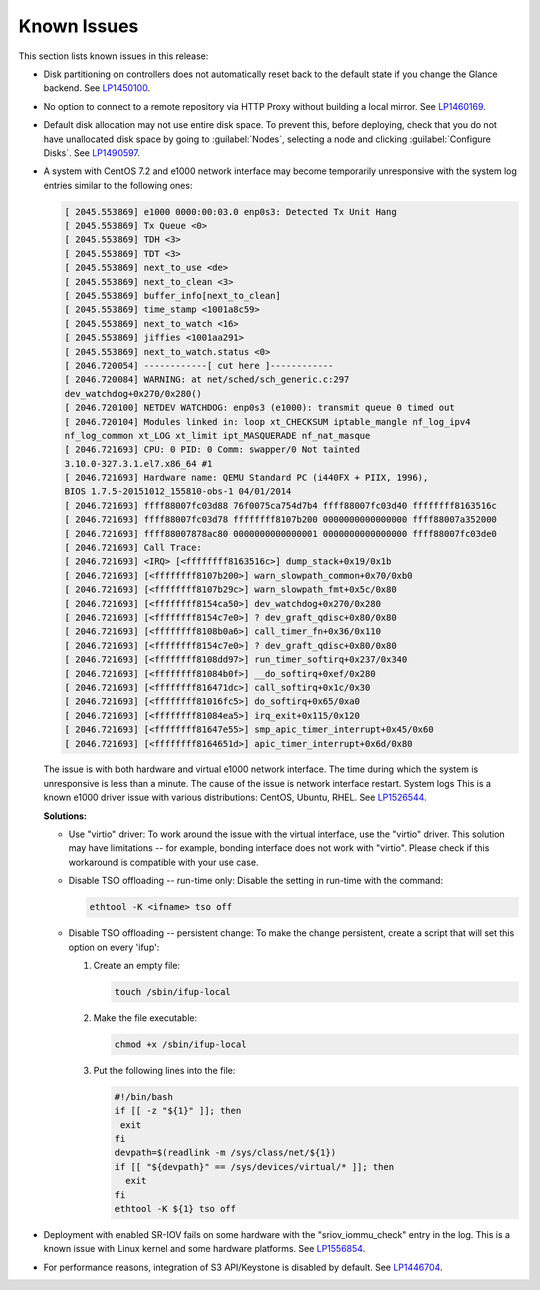 ============
Known Issues
============

This section lists known issues in this release:

* Disk partitioning on controllers does not automatically reset back
  to the default state if you change the Glance backend.
  See `LP1450100 <https://bugs.launchpad.net/bugs/1450100>`_.

* No option to connect to a remote repository via HTTP Proxy without
  building a local mirror.
  See `LP1460169 <https://bugs.launchpad.net/bugs/1460169>`_.

* Default disk allocation may not use entire disk space.
  To prevent this, before deploying, check that you do not
  have unallocated disk space by going to :guilabel:`Nodes`, selecting
  a node and clicking :guilabel:`Configure Disks`.
  See `LP1490597 <https://bugs.launchpad.net/bugs/1490597>`_.

* A system with CentOS 7.2 and e1000 network interface may become temporarily
  unresponsive with the system log entries similar to the following ones:
  
  .. code-block:: console

     [ 2045.553869] e1000 0000:00:03.0 enp0s3: Detected Tx Unit Hang
     [ 2045.553869] Tx Queue <0>
     [ 2045.553869] TDH <3>
     [ 2045.553869] TDT <3>
     [ 2045.553869] next_to_use <de>
     [ 2045.553869] next_to_clean <3>
     [ 2045.553869] buffer_info[next_to_clean]
     [ 2045.553869] time_stamp <1001a8c59>
     [ 2045.553869] next_to_watch <16>
     [ 2045.553869] jiffies <1001aa291>
     [ 2045.553869] next_to_watch.status <0>
     [ 2046.720054] ------------[ cut here ]------------
     [ 2046.720084] WARNING: at net/sched/sch_generic.c:297
     dev_watchdog+0x270/0x280()
     [ 2046.720100] NETDEV WATCHDOG: enp0s3 (e1000): transmit queue 0 timed out
     [ 2046.720104] Modules linked in: loop xt_CHECKSUM iptable_mangle nf_log_ipv4
     nf_log_common xt_LOG xt_limit ipt_MASQUERADE nf_nat_masque
     [ 2046.721693] CPU: 0 PID: 0 Comm: swapper/0 Not tainted
     3.10.0-327.3.1.el7.x86_64 #1
     [ 2046.721693] Hardware name: QEMU Standard PC (i440FX + PIIX, 1996),
     BIOS 1.7.5-20151012_155810-obs-1 04/01/2014
     [ 2046.721693] ffff88007fc03d88 76f0075ca754d7b4 ffff88007fc03d40 ffffffff8163516c
     [ 2046.721693] ffff88007fc03d78 ffffffff8107b200 0000000000000000 ffff88007a352000
     [ 2046.721693] ffff88007878ac80 0000000000000001 0000000000000000 ffff88007fc03de0
     [ 2046.721693] Call Trace:
     [ 2046.721693] <IRQ> [<ffffffff8163516c>] dump_stack+0x19/0x1b
     [ 2046.721693] [<ffffffff8107b200>] warn_slowpath_common+0x70/0xb0
     [ 2046.721693] [<ffffffff8107b29c>] warn_slowpath_fmt+0x5c/0x80
     [ 2046.721693] [<ffffffff8154ca50>] dev_watchdog+0x270/0x280
     [ 2046.721693] [<ffffffff8154c7e0>] ? dev_graft_qdisc+0x80/0x80
     [ 2046.721693] [<ffffffff8108b0a6>] call_timer_fn+0x36/0x110
     [ 2046.721693] [<ffffffff8154c7e0>] ? dev_graft_qdisc+0x80/0x80
     [ 2046.721693] [<ffffffff8108dd97>] run_timer_softirq+0x237/0x340
     [ 2046.721693] [<ffffffff81084b0f>] __do_softirq+0xef/0x280
     [ 2046.721693] [<ffffffff816471dc>] call_softirq+0x1c/0x30
     [ 2046.721693] [<ffffffff81016fc5>] do_softirq+0x65/0xa0
     [ 2046.721693] [<ffffffff81084ea5>] irq_exit+0x115/0x120
     [ 2046.721693] [<ffffffff81647e55>] smp_apic_timer_interrupt+0x45/0x60
     [ 2046.721693] [<ffffffff8164651d>] apic_timer_interrupt+0x6d/0x80


  The issue is with both hardware and virtual e1000 network interface.
  The time during which the system is unresponsive is less than a minute.
  The cause of the issue is network interface restart.
  System logs 
  This is a known e1000 driver issue with various distributions: CentOS,
  Ubuntu, RHEL.
  See `LP1526544 <https://bugs.launchpad.net/bugs/1526544>`_.

  **Solutions:**

  * Use "virtio" driver: To work around the issue with the virtual interface,
    use the "virtio" driver. This solution may have limitations
    -- for example, bonding interface does not work with "virtio".
    Please check if this workaround is compatible with your use case.

  * Disable TSO offloading -- run-time only: Disable the setting in run-time
    with the command:

    .. code-block:: console

       ethtool -K <ifname> tso off

  * Disable TSO offloading -- persistent change: To make the change persistent,
    create a script that will set this option on every 'ifup':

    #. Create an empty file:

       .. code-block:: console

          touch /sbin/ifup-local

    #. Make the file executable:

       .. code-block:: console

          chmod +x /sbin/ifup-local

    #. Put the following lines into the file:

       .. code-block:: console

           #!/bin/bash
           if [[ -z "${1}" ]]; then
            exit
           fi
           devpath=$(readlink -m /sys/class/net/${1})
           if [[ "${devpath}" == /sys/devices/virtual/* ]]; then
             exit
           fi
           ethtool -K ${1} tso off

* Deployment with enabled SR-IOV fails on some hardware with
  the "sriov_iommu_check" entry in the log.
  This is a known issue with Linux kernel and some hardware platforms.
  See `LP1556854 <https://bugs.launchpad.net/bugs/1556854>`_.

* For performance reasons, integration of S3 API/Keystone is disabled by
  default. See `LP1446704 <https://bugs.launchpad.net/fuel/+bug/1446704>`_.